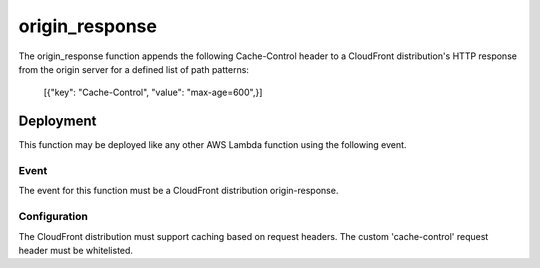 origin_response
===============

The origin_response function appends the following Cache-Control header to a
CloudFront distribution's HTTP response from the origin server for a defined
list of path patterns:

        [{"key": "Cache-Control", "value": "max-age=600",}]

Deployment
----------

This function may be deployed like any other AWS Lambda function using the
following event.

Event
^^^^^
The event for this function must be a CloudFront distribution origin-response.

Configuration
^^^^^^^^^^^^^
The CloudFront distribution must support caching based on request headers.
The custom 'cache-control' request header must be whitelisted.
